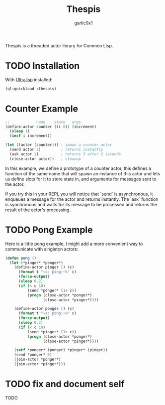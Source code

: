 #+title: Thespis
#+author: garlic0x1

Thespis is a threaded actor library for Common Lisp.

* TODO Installation

With [[https://ultralisp.org][Ultralisp]] installed:

#+begin_src lisp
(ql:quickload :thespis)
#+end_src

* Counter Example

#+begin_src lisp
;;            name    state   args
(define-actor counter ((i 0)) (increment)
  (sleep 1)
  (incf i increment))

(let ((actor (counter))) ; spawn a counter actor
  (send actor 2)         ; returns instantly
  (ask actor 1)          ; returns 3 after 2 seconds
  (close-actor actor))   ; cleanup
#+end_src

In this example, we define a prototype of a counter actor, this
defines a function of the same name that will spawn an instance of
this actor and lets us define slots for it to store state in, and
arguments for messages sent to the actor.

If you try this in your REPL you will notice that `send` is
asynchronous, it enqueues a message for the actor and returns
instantly.  The `ask` function is synchronous and waits for its
message to be processed and returns the result of the actor's
processing.

* TODO Pong Example

Here is a little pong example, I might add a more convenient way to
communicate with singleton actors:

#+begin_src lisp
(defun pong ()
  (let (*pinger* *ponger*)
    (define-actor pinger () (c)
      (format t "~a: ping!~%" c)
      (force-output)
      (sleep 0.2)
      (if (< c 10)
          (send *ponger* (1+ c))
          (progn (close-actor *ponger*)
                 (close-actor *pinger*))))

    (define-actor ponger () (c)
      (format t "~a: pong!~%" c)
      (force-output)
      (sleep 0.2)
      (if (< c 10)
          (send *pinger* (1+ c))
          (progn (close-actor *ponger*)
                 (close-actor *pinger*))))

    (setf *ponger* (ponger) *pinger* (pinger))
    (send *ponger* 0)
    (join-actor *ponger*)
    (join-actor *pinger*)))
#+end_src

* TODO fix and document *self*
TODO

